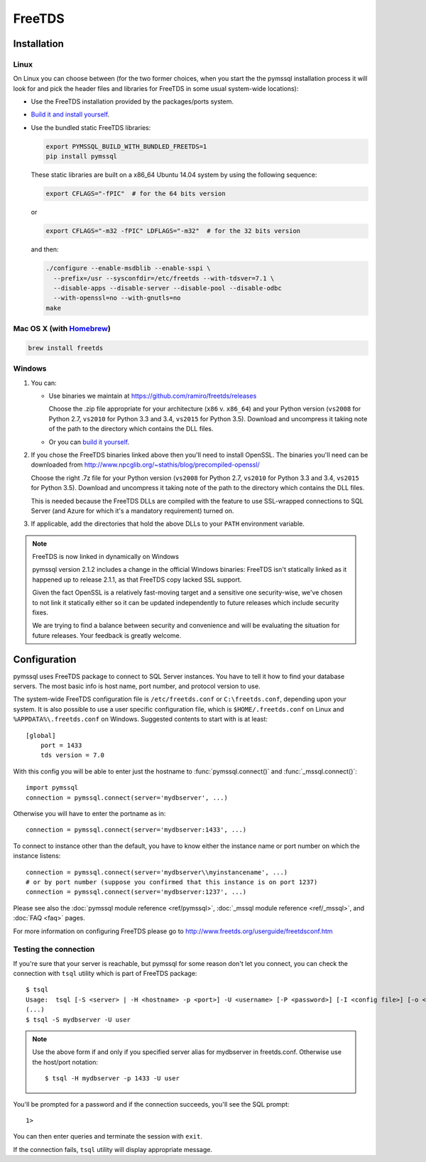 =======
FreeTDS
=======

Installation
============

Linux
-----

On Linux you can choose between (for the two former choices, when you start the
the pymssql installation process it will look for and pick the header files and
libraries for FreeTDS in some usual system-wide locations):

* Use the FreeTDS installation provided by the packages/ports system.

* `Build it and install yourself <http://www.freetds.org/userguide/build.htm>`_.

* Use the bundled static FreeTDS libraries:

  .. code-block:: bash

      export PYMSSQL_BUILD_WITH_BUNDLED_FREETDS=1
      pip install pymssql

  These static libraries are built on a x86_64 Ubuntu 14.04 system by using the
  following sequence:

  .. code-block:: bash

      export CFLAGS="-fPIC"  # for the 64 bits version

  or

  .. code-block:: bash

      export CFLAGS="-m32 -fPIC" LDFLAGS="-m32"  # for the 32 bits version

  and then:

  .. code-block:: bash

      ./configure --enable-msdblib --enable-sspi \
        --prefix=/usr --sysconfdir=/etc/freetds --with-tdsver=7.1 \
        --disable-apps --disable-server --disable-pool --disable-odbc
        --with-openssl=no --with-gnutls=no
      make

  .. versionchanged:: 2.1.2

    Version of FreeTDS Linux static libraries bundled with pymssql is
    `0.95.81`_ obtained from branch `Branch-0_95`_ of the official Git
    repository. Until version 2.1.1 the version of FreeTDS bundled was 0.91.

.. _0.95.81: https://github.com/FreeTDS/freetds/tree/110179b9c83fe9af88d4c29658dca05e5295ecbb
.. _Branch-0_95: https://github.com/FreeTDS/freetds/tree/Branch-0_95

Mac OS X (with `Homebrew <http://brew.sh/>`_)
---------------------------------------------

.. code-block:: bash

    brew install freetds

Windows
-------

#. You can:

   * Use binaries we maintain at https://github.com/ramiro/freetds/releases

     Choose the .zip file appropriate
     for your architecture (``x86`` v. ``x86_64``) and your Python version
     (``vs2008`` for Python 2.7, ``vs2010`` for Python 3.3 and 3.4, ``vs2015``
     for Python 3.5). Download and uncompress it taking note of the path to the
     directory which contains the DLL files.
   * Or you can `build it yourself <http://www.freetds.org/userguide/build.htm>`_.

#. If you chose the FreeTDS binaries linked above then you'll need to install
   OpenSSL. The binaries you'll need can be downloaded from
   http://www.npcglib.org/~stathis/blog/precompiled-openssl/

   Choose the right .7z file for your Python version (``vs2008`` for Python 2.7,
   ``vs2010`` for Python 3.3 and 3.4, ``vs2015`` for Python 3.5). Download and
   uncompress it taking note of the path to the directory which contains the DLL
   files.

   This is needed because the FreeTDS DLLs are compiled with the feature to use
   SSL-wrapped connections to SQL Server (and Azure for which it's a mandatory
   requirement) turned on.

#. If applicable, add the directories that hold the above DLLs to your
   ``PATH`` environment variable.

.. note:: FreeTDS is now linked in dynamically on Windows

    pymssql version 2.1.2 includes a change in the official Windows binaries:
    FreeTDS isn't statically linked as it happened up to release 2.1.1, as that
    FreeTDS copy lacked SSL support.

    Given the fact OpenSSL is a relatively fast-moving target and a sensitive one
    security-wise, we've chosen to not link it statically either so it can be
    updated independently to future releases which include security fixes.

    We are trying to find a balance between security and convenience and will
    be evaluating the situation for future releases. Your feedback is greatly
    welcome.

Configuration
=============

pymssql uses FreeTDS package to connect to SQL Server instances. You have to
tell it how to find your database servers. The most basic info is host name,
port number, and protocol version to use.

The system-wide FreeTDS configuration file is ``/etc/freetds.conf`` or
``C:\freetds.conf``, depending upon your system. It is also possible to use a
user specific configuration file, which is ``$HOME/.freetds.conf`` on Linux and
``%APPDATA%\.freetds.conf`` on Windows. Suggested contents to start with is at
least::

    [global]
        port = 1433
        tds version = 7.0

With this config you will be able to enter just the hostname to
:func:`pymssql.connect()` and :func:`_mssql.connect()`::

    import pymssql
    connection = pymssql.connect(server='mydbserver', ...)

Otherwise you will have to enter the portname as in::

    connection = pymssql.connect(server='mydbserver:1433', ...)

To connect to instance other than the default, you have to know either the
instance name or port number on which the instance listens::

    connection = pymssql.connect(server='mydbserver\\myinstancename', ...)
    # or by port number (suppose you confirmed that this instance is on port 1237)
    connection = pymssql.connect(server='mydbserver:1237', ...)

Please see also the :doc:`pymssql module reference <ref/pymssql>`, :doc:`_mssql
module reference <ref/_mssql>`, and :doc:`FAQ <faq>` pages.

For more information on configuring FreeTDS please go to
http://www.freetds.org/userguide/freetdsconf.htm

Testing the connection
----------------------

If you're sure that your server is reachable, but pymssql for some reason don't
let you connect, you can check the connection with ``tsql`` utility which is
part of FreeTDS package::

    $ tsql
    Usage:  tsql [-S <server> | -H <hostname> -p <port>] -U <username> [-P <password>] [-I <config file>] [-o <options>] [-t delim] [-r delim] [-D database]
    (...)
    $ tsql -S mydbserver -U user

.. note:: Use the above form if and only if you specified server alias for
          mydbserver in freetds.conf. Otherwise use the host/port notation::

              $ tsql -H mydbserver -p 1433 -U user

You'll be prompted for a password and if the connection succeeds, you'll see
the SQL prompt::

    1>

You can then enter queries and terminate the session with ``exit``.

If the connection fails, ``tsql`` utility will display appropriate message.
